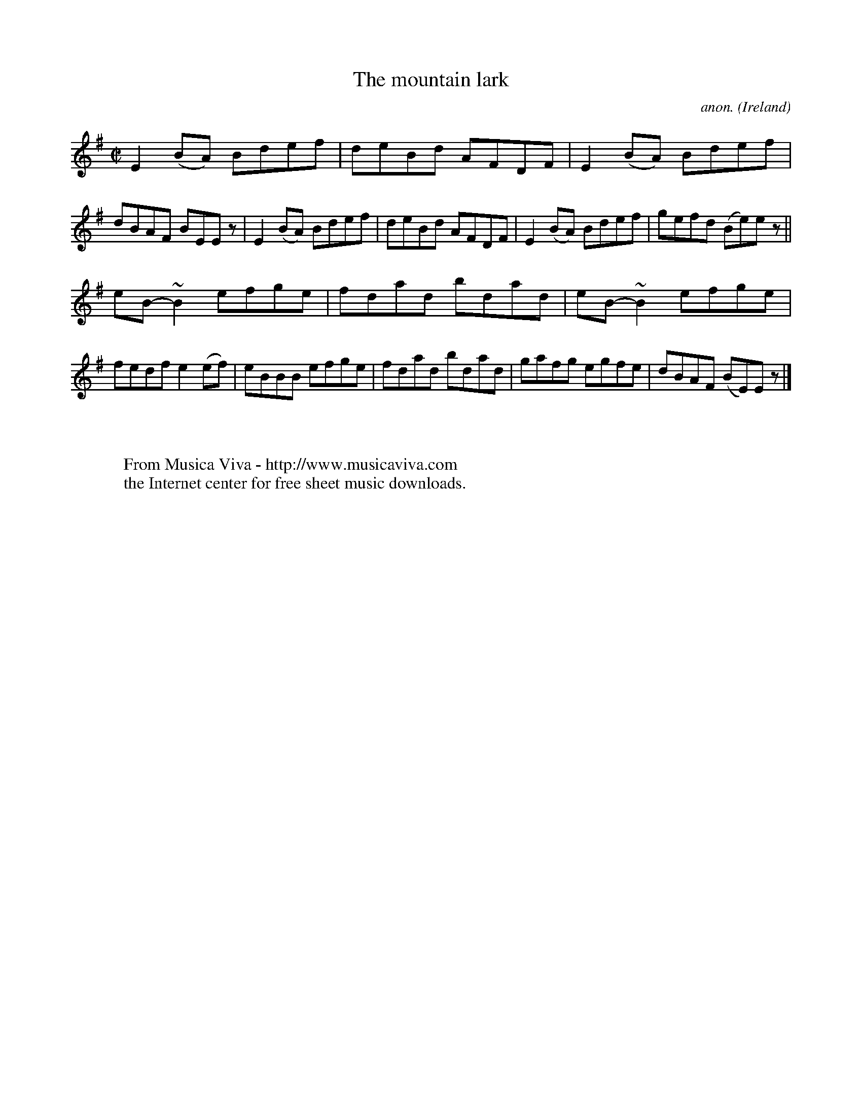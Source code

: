 X:516
T:The mountain lark
C:anon.
O:Ireland
B:Francis O'Neill: "The Dance Music of Ireland" (1907) no. 516
R:Reel
Z:Transcribed by Frank Nordberg - http://www.musicaviva.com
F:http://www.musicaviva.com/abc/tunes/ireland/oneill-1001/0516/oneill-1001-0516-1.abc
m:~n2 = o/4n/m/4n
M:C|
L:1/8
K:Em
E2(BA) Bdef|deBd AFDF|E2(BA) Bdef|dBAF BEE z|E2(BA) Bdef|deBd AFDF|E2(BA) Bdef|gefd (Be)e z||
eB-~B2 efge|fdad bdad|eB-~B2 efge|fedf e2(ef)|eBBB efge|fdad bdad|gafg egfe|dBAF (BE)E z|]
W:
W:
W:  From Musica Viva - http://www.musicaviva.com
W:  the Internet center for free sheet music downloads.
